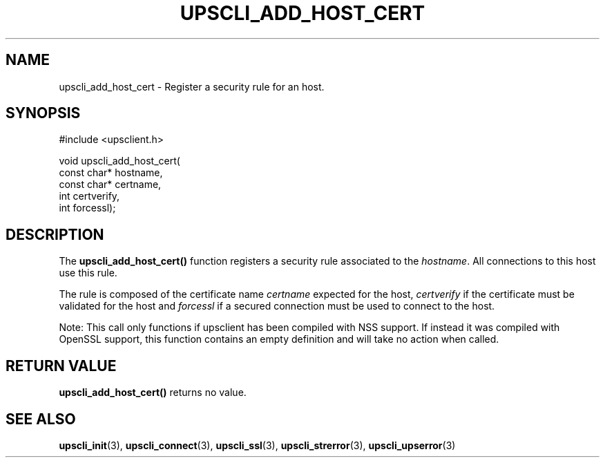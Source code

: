 '\" t
.\"     Title: upscli_add_host_cert
.\"    Author: [FIXME: author] [see http://www.docbook.org/tdg5/en/html/author]
.\" Generator: DocBook XSL Stylesheets vsnapshot <http://docbook.sf.net/>
.\"      Date: 08/08/2025
.\"    Manual: NUT Manual
.\"    Source: Network UPS Tools 2.8.4
.\"  Language: English
.\"
.TH "UPSCLI_ADD_HOST_CERT" "3" "08/08/2025" "Network UPS Tools 2\&.8\&.4" "NUT Manual"
.\" -----------------------------------------------------------------
.\" * Define some portability stuff
.\" -----------------------------------------------------------------
.\" ~~~~~~~~~~~~~~~~~~~~~~~~~~~~~~~~~~~~~~~~~~~~~~~~~~~~~~~~~~~~~~~~~
.\" http://bugs.debian.org/507673
.\" http://lists.gnu.org/archive/html/groff/2009-02/msg00013.html
.\" ~~~~~~~~~~~~~~~~~~~~~~~~~~~~~~~~~~~~~~~~~~~~~~~~~~~~~~~~~~~~~~~~~
.ie \n(.g .ds Aq \(aq
.el       .ds Aq '
.\" -----------------------------------------------------------------
.\" * set default formatting
.\" -----------------------------------------------------------------
.\" disable hyphenation
.nh
.\" disable justification (adjust text to left margin only)
.ad l
.\" -----------------------------------------------------------------
.\" * MAIN CONTENT STARTS HERE *
.\" -----------------------------------------------------------------
.SH "NAME"
upscli_add_host_cert \- Register a security rule for an host\&.
.SH "SYNOPSIS"
.sp
.nf
        #include <upsclient\&.h>

        void upscli_add_host_cert(
                const char* hostname,
                const char* certname,
                int certverify,
                int forcessl);
.fi
.SH "DESCRIPTION"
.sp
The \fBupscli_add_host_cert()\fR function registers a security rule associated to the \fIhostname\fR\&. All connections to this host use this rule\&.
.sp
The rule is composed of the certificate name \fIcertname\fR expected for the host, \fIcertverify\fR if the certificate must be validated for the host and \fIforcessl\fR if a secured connection must be used to connect to the host\&.
.sp
Note: This call only functions if upsclient has been compiled with NSS support\&. If instead it was compiled with OpenSSL support, this function contains an empty definition and will take no action when called\&.
.SH "RETURN VALUE"
.sp
\fBupscli_add_host_cert()\fR returns no value\&.
.SH "SEE ALSO"
.sp
\fBupscli_init\fR(3), \fBupscli_connect\fR(3), \fBupscli_ssl\fR(3), \fBupscli_strerror\fR(3), \fBupscli_upserror\fR(3)

